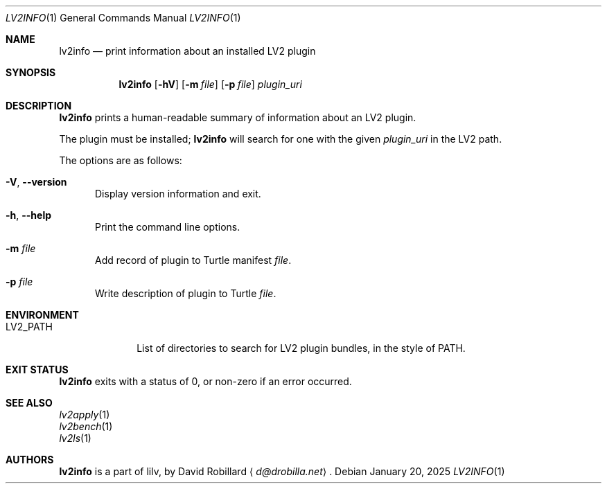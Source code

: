 .\" # Copyright 2009-2025 David Robillard <d@drobilla.net>
.\" # SPDX-License-Identifier: ISC
.Dd January 20, 2025
.Dt LV2INFO 1
.Os
.Sh NAME
.Nm lv2info
.Nd print information about an installed LV2 plugin
.Sh SYNOPSIS
.Nm lv2info
.Op Fl hV
.Op Fl m Ar file
.Op Fl p Ar file
.Ar plugin_uri
.Sh DESCRIPTION
.Nm
prints a human-readable summary of information about an LV2 plugin.
.Pp
The plugin must be installed;
.Nm
will search for one with the given
.Ar plugin_uri
in the LV2 path.
.Pp
The options are as follows:
.Pp
.Bl -tag -compact -width 3n
.It Fl V , Fl Fl version
Display version information and exit.
.Pp
.It Fl h , Fl Fl help
Print the command line options.
.Pp
.It Fl m Ar file
Add record of plugin to Turtle manifest
.Ar file .
.Pp
.It Fl p Ar file
Write description of plugin to Turtle
.Ar file .
.El
.Sh ENVIRONMENT
.Bl -tag -width LV2_PATH -compact
.It Ev LV2_PATH
List of directories to search for LV2 plugin bundles,
in the style of
.Ev PATH .
.El
.Sh EXIT STATUS
.Nm
exits with a status of 0, or non-zero if an error occurred.
.Sh SEE ALSO
.Bl -item -compact
.It
.Xr lv2apply 1
.It
.Xr lv2bench 1
.It
.Xr lv2ls 1
.El
.Sh AUTHORS
.Nm
is a part of lilv, by
.An David Robillard
.Aq Mt d@drobilla.net .
